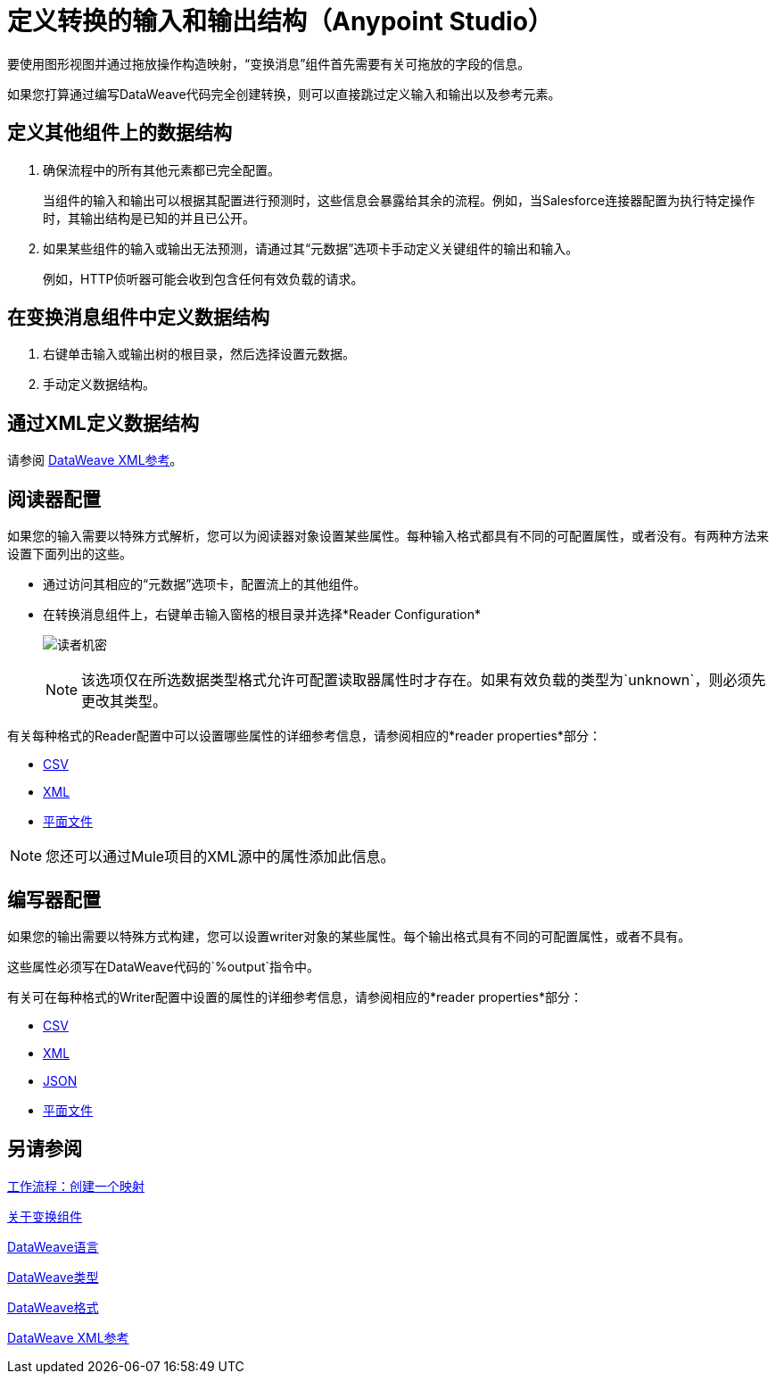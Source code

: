 = 定义转换的输入和输出结构（Anypoint Studio）

要使用图形视图并通过拖放操作构造映射，“变换消息”组件首先需要有关可拖放的字段的信息。

如果您打算通过编写DataWeave代码完全创建转换，则可以直接跳过定义输入和输出以及参考元素。


== 定义其他组件上的数据结构


. 确保流程中的所有其他元素都已完全配置。
+
当组件的输入和输出可以根据其配置进行预测时，这些信息会暴露给其余的流程。例如，当Salesforce连接器配置为执行特定操作时，其输出结构是已知的并且已公开。

. 如果某些组件的输入或输出无法预测，请通过其“元数据”选项卡手动定义关键组件的输出和输入。
+
例如，HTTP侦听器可能会收到包含任何有效负载的请求。


== 在变换消息组件中定义数据结构

. 右键单击输入或输出树的根目录，然后选择设置元数据。

. 手动定义数据结构。



== 通过XML定义数据结构

请参阅 link:transform-dataweave-xml-reference[DataWeave XML参考]。


== 阅读器配置

如果您的输入需要以特殊方式解析，您可以为阅读器对象设置某些属性。每种输入格式都具有不同的可配置属性，或者没有。有两种方法来设置下面列出的这些。

* 通过访问其相应的“元数据”选项卡，配置流上的其他组件。

* 在转换消息组件上，右键单击输入窗格的根目录并选择*Reader Configuration*
+
image:dw_reader_configuration_select.png[读者机密]

+
[NOTE]
该选项仅在所选数据类型格式允许可配置读取器属性时才存在。如果有效负载的类型为`unknown`，则必须先更改其类型。


有关每种格式的Reader配置中可以设置哪些属性的详细参考信息，请参阅相应的*reader properties*部分：

*  link:dataweave-formats#csv[CSV]

*  link:dataweave-formats#xml[XML]

*  link:dataweave-formats#flat-file[平面文件]

[NOTE]
您还可以通过Mule项目的XML源中的属性添加此信息。


== 编写器配置

如果您的输出需要以特殊方式构建，您可以设置writer对象的某些属性。每个输出格式具有不同的可配置属性，或者不具有。

这些属性必须写在DataWeave代码的`%output`指令中。

有关可在每种格式的Writer配置中设置的属性的详细参考信息，请参阅相应的*reader properties*部分：

*  link:dataweave-formats#csv[CSV]

*  link:dataweave-formats#xml[XML]

*  link:dataweave-formats#json[JSON]

*  link:dataweave-formats#flat-file[平面文件]


== 另请参阅

link:transform-workflow-create-mapping-ui-studio[工作流程：创建一个映射]

link:transform-component-about[关于变换组件]

link:dataweave[DataWeave语言]

link:dataweave-types[DataWeave类型]

link:dataweave-formats[DataWeave格式]

link:transform-dataweave-xml-reference[DataWeave XML参考]
